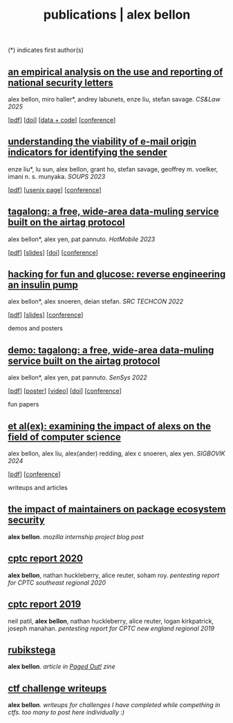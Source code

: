 #+TITLE: publications | alex bellon
#+OPTIONS: title:nil

#+HTML: <div id="publications" class="main">
#+HTML: <div class="contentBlock">

(*) indicates first author(s)

** [[file:pubs/2025-cslaw-nsl.pdf][an empirical analysis on the use and reporting of national security letters]]
alex bellon, miro haller*, andrey labunets, enze liu, stefan savage. /CS&Law 2025/
#+ATTR_HTML: :class publinks
[[[file:pubs/2025-cslaw-nsl.pdf][pdf]]] [[[https://dl.acm.org/doi/10.1145/3709025.3712209][doi]]] [[[https://github.com/ucsdsysnet/nsl-empirical-analysis][data + code]]] [[[https://computersciencelaw.org/2025][conference]]]

** [[file:pubs/2023-soups-via.pdf][understanding the viability of e-mail origin indicators for identifying the sender]]
enze liu*, lu sun, alex bellon, grant ho, stefan savage, geoffrey m. voelker, imani n. s. munyaka. /SOUPS 2023/
#+ATTR_HTML: :class publinks
[[[file:pubs/2023-soups-via.pdf][pdf]]] [[[https://www.usenix.org/conference/soups2023/presentation/liu][usenix page]]] [[[https://www.usenix.org/conference/soups2023][conference]]]

** [[file:pubs/2023-hotmobile-tagalong.pdf][tagalong: a free, wide-area data-muling service built on the airtag protocol]]
alex bellon*, alex yen, pat pannuto. /HotMobile 2023/
#+ATTR_HTML: :class publinks
[[[file:pubs/2023-hotmobile-tagalong.pdf][pdf]]] [[[file:pubs/2023-hotmobile-tagalong-slides.pdf][slides]]] [[[https://dl.acm.org/doi/10.1145/3572864.3580342][doi]]] [[[https://hotmobile.org/2023/][conference]]]

** [[file:pubs/2022-techcon-hacking-for-fun-and-glucose.pdf][hacking for fun and glucose: reverse engineering an insulin pump]]
alex bellon*, alex snoeren, deian stefan. /SRC TECHCON 2022/
#+ATTR_HTML: :class publinks
[[[file:pubs/2022-techcon-hacking-for-fun-and-glucose.pdf][pdf]]] [[[file:pubs/2022-techcon-slides.pdf][slides]]] [[[https://src.secure-platform.com/a/page/techcon][conference]]]


#+ATTR_HTML: :class divider
demos and posters

** [[file:pubs/2022-sensys-tagalong-demo.pdf][demo: tagalong: a free, wide-area data-muling service built on the airtag protocol]]
alex bellon*, alex yen, pat pannuto. /SenSys 2022/
#+ATTR_HTML: :class publinks
[[[file:pubs/2022-sensys-tagalong-demo.pdf][pdf]]] [[[file:pubs/2022-sensys-tagalong-poster.pdf][poster]]] [[[https://www.youtube.com/watch?v=c1jwv0srtu4][video]]] [[[https://dl.acm.org/doi/abs/10.1145/3560905.3568085][doi]]] [[[https://sensys.acm.org/2022/][conference]]]


#+ATTR_HTML: :class divider
fun papers

** [[file:pubs/2024-sigbovik-et-alex.pdf][et al(ex): examining the impact of alexs on the field of computer science]]
alex bellon, alex liu, alex(ander) redding, alex c snoeren, alex yen. /SIGBOVIK 2024/
#+ATTR_HTML: :class publinks
[[[file:pubs/2024-sigbovik-et-alex.pdf][pdf]]] [[[https://sigbovik.org/2024/][conference]]]


#+ATTR_HTML: :class divider
writeups and articles

** [[file:pubs/mozilla-internship-writeup.pdf][the impact of maintainers on package ecosystem security]]
*alex bellon*. /mozilla internship project blog post/

** [[file:pubs/cptc-report-2020.pdf][cptc report 2020]]
*alex bellon*, nathan huckleberry, alice reuter, soham roy. /pentesting report for CPTC southeast regional 2020/

** [[file:pubs/cptc-report-2019.pdf][cptc report 2019]]
neil patil, *alex bellon*, nathan huckleberry, alice reuter, logan kirkpatrick, joseph manahan. /pentesting report for CPTC new england regional 2019/

** [[https://pagedout.institute/download/PagedOut_001_beta1.pdf][rubikstega]]
*alex bellon*. /article in [[https://pagedout.institute/][Paged Out!]] zine/

** [[https://github.com/alex-bellon/ctf-writeups][ctf challenge writeups]]
*alex bellon*. /writeups for challenges I have completed while compething in ctfs. too many to post here individually :)/

#+HTML: </div></div>
